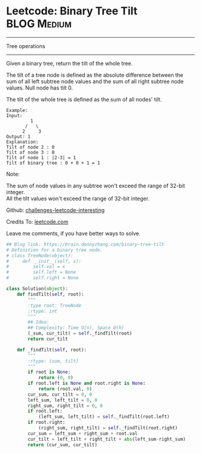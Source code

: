 * Leetcode: Binary Tree Tilt                                   :BLOG:Medium:
#+STARTUP: showeverything
#+OPTIONS: toc:nil \n:t ^:nil creator:nil d:nil
:PROPERTIES:
:type:     #binarytree
:END:
---------------------------------------------------------------------
Tree operations
---------------------------------------------------------------------
Given a binary tree, return the tilt of the whole tree.

The tilt of a tree node is defined as the absolute difference between the sum of all left subtree node values and the sum of all right subtree node values. Null node has tilt 0.

The tilt of the whole tree is defined as the sum of all nodes' tilt.

#+BEGIN_EXAMPLE
Example:
Input: 
         1
       /   \
      2     3
Output: 1
Explanation: 
Tilt of node 2 : 0
Tilt of node 3 : 0
Tilt of node 1 : |2-3| = 1
Tilt of binary tree : 0 + 0 + 1 = 1
#+END_EXAMPLE

Note:

The sum of node values in any subtree won't exceed the range of 32-bit integer.
All the tilt values won't exceed the range of 32-bit integer.

Github: [[url-external:https://github.com/DennyZhang/challenges-leetcode-interesting/tree/master/binary-tree-tilt][challenges-leetcode-interesting]]

Credits To: [[url-external:https://leetcode.com/problems/binary-tree-tilt/description/][leetcode.com]]

Leave me comments, if you have better ways to solve.

#+BEGIN_SRC python
## Blog link: https://brain.dennyzhang.com/binary-tree-tilt
# Definition for a binary tree node.
# class TreeNode(object):
#     def __init__(self, x):
#         self.val = x
#         self.left = None
#         self.right = None

class Solution(object):
    def findTilt(self, root):
        """
        :type root: TreeNode
        :rtype: int
        """
        ## Idea: 
        ## Complexity: Time O(n), Space O(h)
        (_sum, cur_tilt) = self._findTilt(root)
        return cur_tilt

    def _findTilt(self, root):
        """
        :rtype: (sum, tilt)
        """
        if root is None:
            return (0, 0)
        if root.left is None and root.right is None:
            return (root.val, 0)
        cur_sum, cur_tilt = 0, 0
        left_sum, left_tilt = 0, 0
        right_sum, right_tilt = 0, 0
        if root.left:
            (left_sum, left_tilt) = self._findTilt(root.left)
        if root.right:
            (right_sum, right_tilt) = self._findTilt(root.right)
        cur_sum = left_sum + right_sum + root.val
        cur_tilt = left_tilt + right_tilt + abs(left_sum-right_sum)
        return (cur_sum, cur_tilt)
#+END_SRC
